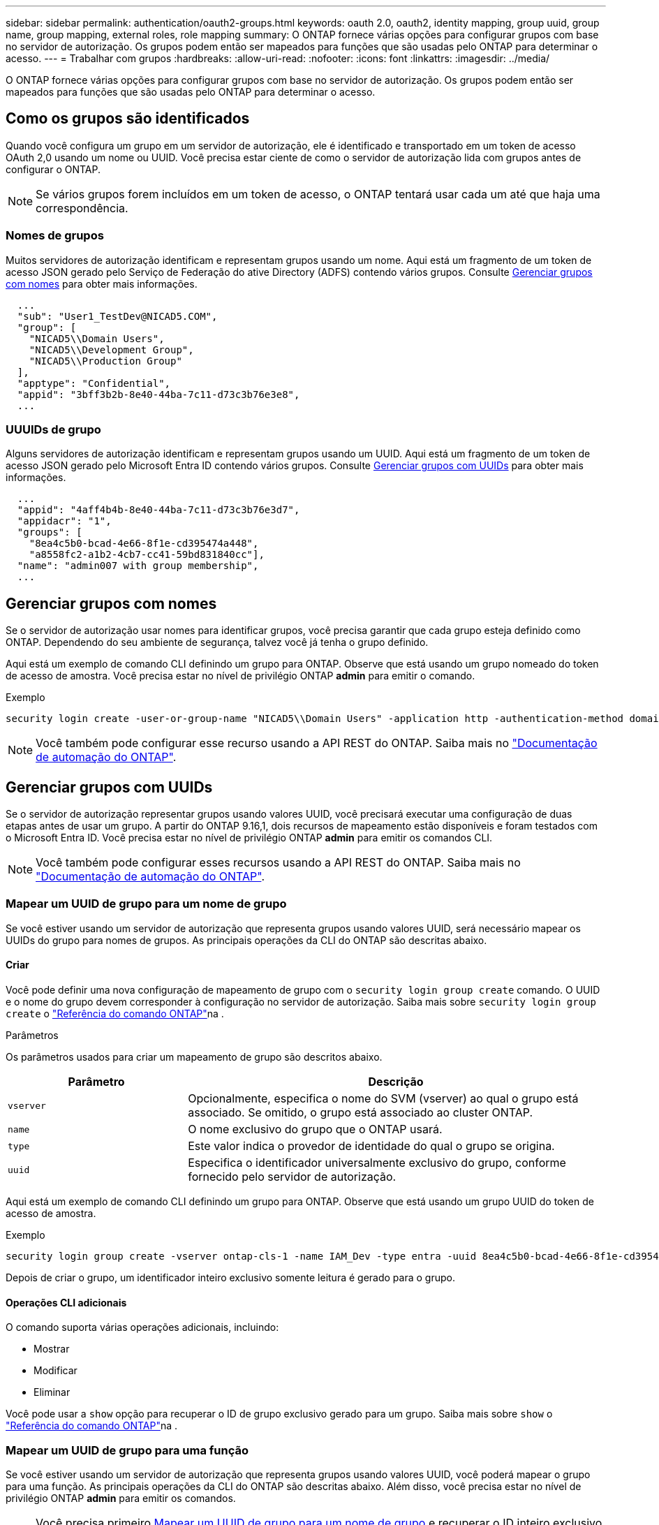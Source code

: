---
sidebar: sidebar 
permalink: authentication/oauth2-groups.html 
keywords: oauth 2.0, oauth2, identity mapping, group uuid, group name, group mapping, external roles, role mapping 
summary: O ONTAP fornece várias opções para configurar grupos com base no servidor de autorização. Os grupos podem então ser mapeados para funções que são usadas pelo ONTAP para determinar o acesso. 
---
= Trabalhar com grupos
:hardbreaks:
:allow-uri-read: 
:nofooter: 
:icons: font
:linkattrs: 
:imagesdir: ../media/


[role="lead"]
O ONTAP fornece várias opções para configurar grupos com base no servidor de autorização. Os grupos podem então ser mapeados para funções que são usadas pelo ONTAP para determinar o acesso.



== Como os grupos são identificados

Quando você configura um grupo em um servidor de autorização, ele é identificado e transportado em um token de acesso OAuth 2,0 usando um nome ou UUID. Você precisa estar ciente de como o servidor de autorização lida com grupos antes de configurar o ONTAP.


NOTE: Se vários grupos forem incluídos em um token de acesso, o ONTAP tentará usar cada um até que haja uma correspondência.



=== Nomes de grupos

Muitos servidores de autorização identificam e representam grupos usando um nome. Aqui está um fragmento de um token de acesso JSON gerado pelo Serviço de Federação do ative Directory (ADFS) contendo vários grupos. Consulte <<Gerenciar grupos com nomes>> para obter mais informações.

[listing]
----
  ...
  "sub": "User1_TestDev@NICAD5.COM",
  "group": [
    "NICAD5\\Domain Users",
    "NICAD5\\Development Group",
    "NICAD5\\Production Group"
  ],
  "apptype": "Confidential",
  "appid": "3bff3b2b-8e40-44ba-7c11-d73c3b76e3e8",
  ...
----


=== UUUIDs de grupo

Alguns servidores de autorização identificam e representam grupos usando um UUID. Aqui está um fragmento de um token de acesso JSON gerado pelo Microsoft Entra ID contendo vários grupos. Consulte <<Gerenciar grupos com UUIDs>> para obter mais informações.

[listing]
----
  ...
  "appid": "4aff4b4b-8e40-44ba-7c11-d73c3b76e3d7",
  "appidacr": "1",
  "groups": [
    "8ea4c5b0-bcad-4e66-8f1e-cd395474a448",
    "a8558fc2-a1b2-4cb7-cc41-59bd831840cc"],
  "name": "admin007 with group membership",
  ...
----


== Gerenciar grupos com nomes

Se o servidor de autorização usar nomes para identificar grupos, você precisa garantir que cada grupo esteja definido como ONTAP. Dependendo do seu ambiente de segurança, talvez você já tenha o grupo definido.

Aqui está um exemplo de comando CLI definindo um grupo para ONTAP. Observe que está usando um grupo nomeado do token de acesso de amostra. Você precisa estar no nível de privilégio ONTAP *admin* para emitir o comando.

.Exemplo
[listing]
----
security login create -user-or-group-name "NICAD5\\Domain Users" -application http -authentication-method domain -role admin
----

NOTE: Você também pode configurar esse recurso usando a API REST do ONTAP. Saiba mais no https://docs.netapp.com/us-en/ontap-automation/["Documentação de automação do ONTAP"^].



== Gerenciar grupos com UUIDs

Se o servidor de autorização representar grupos usando valores UUID, você precisará executar uma configuração de duas etapas antes de usar um grupo. A partir do ONTAP 9.16,1, dois recursos de mapeamento estão disponíveis e foram testados com o Microsoft Entra ID. Você precisa estar no nível de privilégio ONTAP *admin* para emitir os comandos CLI.


NOTE: Você também pode configurar esses recursos usando a API REST do ONTAP. Saiba mais no https://docs.netapp.com/us-en/ontap-automation/["Documentação de automação do ONTAP"^].



=== Mapear um UUID de grupo para um nome de grupo

Se você estiver usando um servidor de autorização que representa grupos usando valores UUID, será necessário mapear os UUIDs do grupo para nomes de grupos. As principais operações da CLI do ONTAP são descritas abaixo.



==== Criar

Você pode definir uma nova configuração de mapeamento de grupo com o `security login group create` comando. O UUID e o nome do grupo devem corresponder à configuração no servidor de autorização. Saiba mais sobre `security login group create` o link:https://docs.netapp.com/us-en/ontap-cli/security-login-group-create.html["Referência do comando ONTAP"^]na .

.Parâmetros
Os parâmetros usados para criar um mapeamento de grupo são descritos abaixo.

[cols="30,70"]
|===
| Parâmetro | Descrição 


| `vserver` | Opcionalmente, especifica o nome do SVM (vserver) ao qual o grupo está associado. Se omitido, o grupo está associado ao cluster ONTAP. 


| `name` | O nome exclusivo do grupo que o ONTAP usará. 


| `type` | Este valor indica o provedor de identidade do qual o grupo se origina. 


| `uuid` | Especifica o identificador universalmente exclusivo do grupo, conforme fornecido pelo servidor de autorização. 
|===
Aqui está um exemplo de comando CLI definindo um grupo para ONTAP. Observe que está usando um grupo UUID do token de acesso de amostra.

.Exemplo
[listing]
----
security login group create -vserver ontap-cls-1 -name IAM_Dev -type entra -uuid 8ea4c5b0-bcad-4e66-8f1e-cd395474a448
----
Depois de criar o grupo, um identificador inteiro exclusivo somente leitura é gerado para o grupo.



==== Operações CLI adicionais

O comando suporta várias operações adicionais, incluindo:

* Mostrar
* Modificar
* Eliminar


Você pode usar a `show` opção para recuperar o ID de grupo exclusivo gerado para um grupo. Saiba mais sobre `show` o link:https://docs.netapp.com/us-en/ontap-cli/search.html?q=show["Referência do comando ONTAP"^]na .



=== Mapear um UUID de grupo para uma função

Se você estiver usando um servidor de autorização que representa grupos usando valores UUID, você poderá mapear o grupo para uma função. As principais operações da CLI do ONTAP são descritas abaixo. Além disso, você precisa estar no nível de privilégio ONTAP *admin* para emitir os comandos.


NOTE: Você precisa primeiro <<Mapear um UUID de grupo para um nome de grupo>> e recuperar o ID inteiro exclusivo gerado para o grupo. Você precisará do ID para mapear o grupo para uma função.



==== Criar

Você pode definir um novo mapeamento de função com o `security login group role-mapping create` comando. Saiba mais sobre `security login group role-mapping create` o link:https://docs.netapp.com/us-en/ontap-cli/security-login-group-role-mapping-create.html["Referência do comando ONTAP"^]na .

.Parâmetros
Os parâmetros usados para mapear um grupo para uma função são descritos abaixo.

[cols="30,70"]
|===
| Parâmetro | Descrição 


| `group-id` | Especifica o ID exclusivo gerado para o grupo usando o comando `security login group create`. 


| `role` | O nome da função ONTAP para o qual o grupo é mapeado. 
|===
.Exemplo
[listing]
----
security login group role-mapping create -group-id 1 -role admin
----


==== Operações CLI adicionais

O comando suporta várias operações adicionais, incluindo:

* Mostrar
* Modificar
* Eliminar


Saiba mais sobre os comandos descritos neste procedimento no link:https://docs.netapp.com/us-en/ontap-cli/["Referência do comando ONTAP"^].
